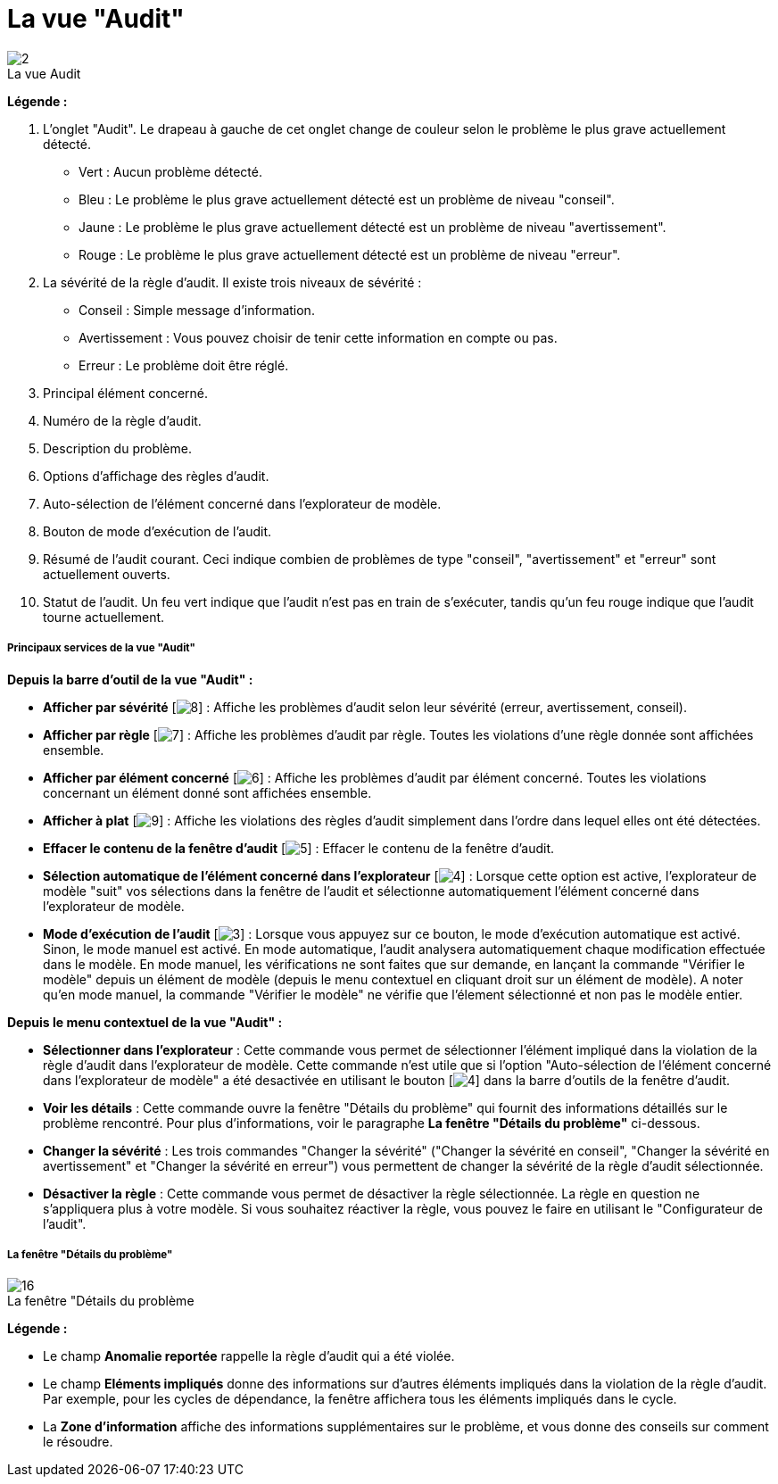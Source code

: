 // Disable all captions for figures.
:!figure-caption:
// Path to the stylesheet files
:stylesdir: .

[[La-vue-ldquoAuditrdquo]]

[[la-vue-audit]]
= La vue "Audit"

.La vue Audit
image::images/Modeler-_modeler_interface_audit_view_vue_audit.png[2]

*Légende :*

1. L'onglet "Audit". Le drapeau à gauche de cet onglet change de couleur selon le problème le plus grave actuellement détecté.
** Vert : Aucun problème détecté.
** Bleu : Le problème le plus grave actuellement détecté est un problème de niveau "conseil".
** Jaune : Le problème le plus grave actuellement détecté est un problème de niveau "avertissement".
** Rouge : Le problème le plus grave actuellement détecté est un problème de niveau "erreur".
2. La sévérité de la règle d'audit. Il existe trois niveaux de sévérité :
** Conseil : Simple message d'information.
** Avertissement : Vous pouvez choisir de tenir cette information en compte ou pas.
** Erreur : Le problème doit être réglé.
3. Principal élément concerné.
4. Numéro de la règle d'audit.
5. Description du problème.
6. Options d'affichage des règles d'audit.
7. Auto-sélection de l'élément concerné dans l'explorateur de modèle.
8. Bouton de mode d'exécution de l'audit.
9. Résumé de l'audit courant. Ceci indique combien de problèmes de type "conseil", "avertissement" et "erreur" sont actuellement ouverts.
10. Statut de l'audit. Un feu vert indique que l'audit n'est pas en train de s'exécuter, tandis qu'un feu rouge indique que l'audit tourne actuellement.

[[Principaux-services-de-la-vue-ldquoAuditrdquo]]

[[principaux-services-de-la-vue-audit]]
===== Principaux services de la vue "Audit"

*Depuis la barre d'outil de la vue "Audit" :*

* *Afficher par sévérité* [image:images/Modeler-_modeler_interface_audit_view_LayoutByType.png[8]] : Affiche les problèmes d'audit selon leur sévérité (erreur, avertissement, conseil).
* *Afficher par règle* [image:images/Modeler-_modeler_interface_audit_view_LayoutByRule.png[7]] : Affiche les problèmes d'audit par règle. Toutes les violations d'une règle donnée sont affichées ensemble.
* *Afficher par élément concerné* [image:images/Modeler-_modeler_interface_audit_view_LayoutByElement.png[6]] : Affiche les problèmes d'audit par élément concerné. Toutes les violations concernant un élément donné sont affichées ensemble.
* *Afficher à plat* [image:images/Modeler-_modeler_interface_audit_view_LayoutFlat.png[9]] : Affiche les violations des règles d'audit simplement dans l'ordre dans lequel elles ont été détectées.
* *Effacer le contenu de la fenêtre d'audit* [image:images/Modeler-_modeler_interface_audit_view_clear.png[5]] : Effacer le contenu de la fenêtre d'audit.
* *Sélection automatique de l'élément concerné dans l'explorateur* [image:images/Modeler-_modeler_interface_audit_view_autoselect.png[4]] : Lorsque cette option est active, l'explorateur de modèle "suit" vos sélections dans la fenêtre de l'audit et sélectionne automatiquement l'élément concerné dans l'explorateur de modèle.
* *Mode d'exécution de l'audit* [image:images/Modeler-_modeler_interface_audit_view_auto.png[3]] : Lorsque vous appuyez sur ce bouton, le mode d'exécution automatique est activé. Sinon, le mode manuel est activé. En mode automatique, l'audit analysera automatiquement chaque modification effectuée dans le modèle. En mode manuel, les vérifications ne sont faites que sur demande, en lançant la commande "Vérifier le modèle" depuis un élément de modèle (depuis le menu contextuel en cliquant droit sur un élément de modèle). A noter qu'en mode manuel, la commande "Vérifier le modèle" ne vérifie que l'élement sélectionné et non pas le modèle entier.

*Depuis le menu contextuel de la vue "Audit" :*

* *Sélectionner dans l'explorateur* : Cette commande vous permet de sélectionner l'élément impliqué dans la violation de la règle d'audit dans l'explorateur de modèle. Cette commande n'est utile que si l'option "Auto-sélection de l'élément concerné dans l'explorateur de modèle" a été desactivée en utilisant le bouton [image:images/Modeler-_modeler_interface_audit_view_autoselect.png[4]] dans la barre d'outils de la fenêtre d'audit.
* *Voir les détails* : Cette commande ouvre la fenêtre "Détails du problème" qui fournit des informations détaillés sur le problème rencontré. Pour plus d'informations, voir le paragraphe *La fenêtre "Détails du problème"* ci-dessous.
* *Changer la sévérité* : Les trois commandes "Changer la sévérité" ("Changer la sévérité en conseil", "Changer la sévérité en avertissement" et "Changer la sévérité en erreur") vous permettent de changer la sévérité de la règle d'audit sélectionnée.
* *Désactiver la règle* : Cette commande vous permet de désactiver la règle sélectionnée. La règle en question ne s'appliquera plus à votre modèle. Si vous souhaitez réactiver la règle, vous pouvez le faire en utilisant le "Configurateur de l'audit".

[[La-fenêtre-ldquoDétails-du-problèmerdquo]]

[[la-fenêtre-détails-du-problème]]
===== La fenêtre "Détails du problème"

.La fenêtre "Détails du problème
image::images/Modeler-_modeler_interface_audit_view_Audit_error.png[16]

*Légende :*

* Le champ *Anomalie reportée* rappelle la règle d'audit qui a été violée.
* Le champ *Eléments impliqués* donne des informations sur d'autres éléments impliqués dans la violation de la règle d'audit. Par exemple, pour les cycles de dépendance, la fenêtre affichera tous les éléments impliqués dans le cycle.
* La *Zone d'information* affiche des informations supplémentaires sur le problème, et vous donne des conseils sur comment le résoudre.


